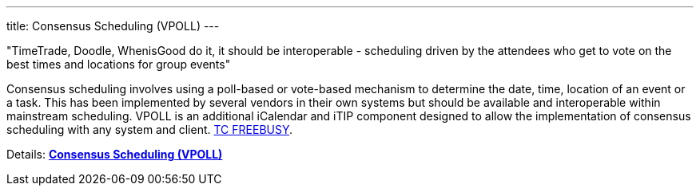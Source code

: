 ---
title: Consensus Scheduling (VPOLL)
---

"TimeTrade, Doodle, WhenisGood do it, it should be interoperable - scheduling
driven by the attendees who get to vote on the best times and locations for
group events"

Consensus scheduling involves using a poll-based or vote-based mechanism
to determine the date, time, location of an event or a task. This has
been implemented by several vendors in their own systems but should be
available and interoperable within mainstream scheduling. VPOLL is an
additional iCalendar and iTIP component designed to allow the
implementation of consensus scheduling with any system and client.
link:/tc-freebusy[TC FREEBUSY].

Details: link:/7_things_consensus_scheduling[*Consensus Scheduling (VPOLL)*]
